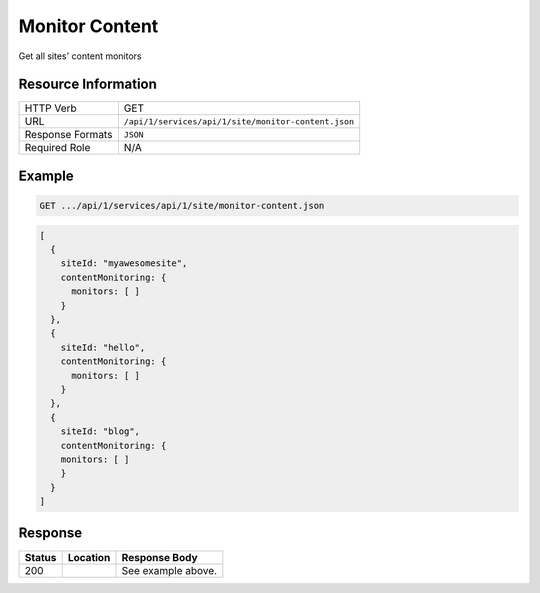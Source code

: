 .. _crafter-studio-api-site-monitor-content:

===============
Monitor Content
===============

Get all sites' content monitors

--------------------
Resource Information
--------------------

+----------------------------+-------------------------------------------------------------------+
|| HTTP Verb                 || GET                                                              |
+----------------------------+-------------------------------------------------------------------+
|| URL                       || ``/api/1/services/api/1/site/monitor-content.json``              |
+----------------------------+-------------------------------------------------------------------+
|| Response Formats          || ``JSON``                                                         |
+----------------------------+-------------------------------------------------------------------+
|| Required Role             || N/A                                                              |
+----------------------------+-------------------------------------------------------------------+


-------
Example
-------

.. code-block:: guess

	GET .../api/1/services/api/1/site/monitor-content.json

.. code-block:: guess

   [
     {
       siteId: "myawesomesite",
       contentMonitoring: {
         monitors: [ ]
       }
     },
     {
       siteId: "hello",
       contentMonitoring: {
         monitors: [ ]
       }
     },
     {
       siteId: "blog",
       contentMonitoring: {
       monitors: [ ]
       }
     }
   ]

--------
Response
--------

+---------+------------------------------------------+---------------------------------------------------+
|| Status || Location                                || Response Body                                    |
+=========+==========================================+===================================================+
|| 200    ||                                         || See example above.                               |
+---------+------------------------------------------+---------------------------------------------------+

